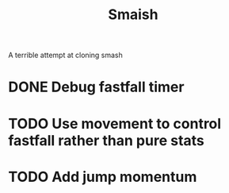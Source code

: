 #+title: Smaish

A terrible attempt at cloning smash

* DONE Debug fastfall timer
* TODO Use movement to control fastfall rather than pure stats
* TODO Add jump momentum
